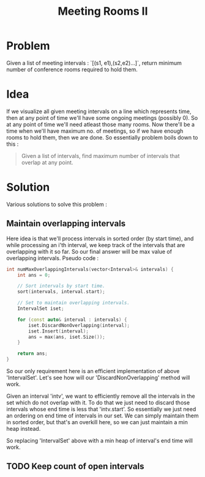 #+TITLE: Meeting Rooms II

* Problem
Given a list of meeting intervals : `[(s1, e1),(s2,e2)...]`, return minimum number of conference
rooms required to hold them.

* Idea
If we visualize all given meeting intervals on a line which represents time, then at any point of
time we'll have some ongoing meetings (possibly 0). So at any point of time we'll need atleast those
many rooms. Now there'll be a time when we'll have maximum no. of meetings, so if we have enough rooms
to hold them, then we are done. So essentially problem boils down to this :

#+BEGIN_QUOTE
Given a list of intervals, find maximum number of intervals that overlap at any point.
#+END_QUOTE

* Solution
Various solutions to solve this problem :
** Maintain overlapping intervals
Here idea is that we'll process intervals in sorted order (by start time), and while processing an i'th
interval, we keep track of the intervals that are overlapping with it so far. So our final answer will
be max value of overlapping intervals. Pseudo code :

#+BEGIN_SRC cpp
int numMaxOverlappingIntervals(vector<Interval>& intervals) {
    int ans = 0;

    // Sort intervals by start time.
    sort(intervals, interval.start);

    // Set to maintain overlapping intervals.
    IntervalSet iset;

    for (const auto& interval : intervals) {
        iset.DiscardNonOverlapping(interval);
        iset.Insert(interval);
        ans = max(ans, iset.Size());
    }

    return ans;
}
#+END_SRC

So our only requirement here is an efficient implementation of above 'IntervalSet'. Let's see how will our
'DiscardNonOverlapping' method will work.

Given an interval 'intv', we want to efficiently remove all the intervals in the set which do not overlap with it.
To do that we just need to discard those intervals whose end time is less that 'intv.start'. So essentially we just
need an ordering on end time of intervals in our set. We can simply maintain them in sorted order, but that's an
overkill here, so we can just maintain a min heap instead.

So replacing 'IntervalSet' above with a min heap of interval's end time will work.
** TODO Keep count of open intervals
